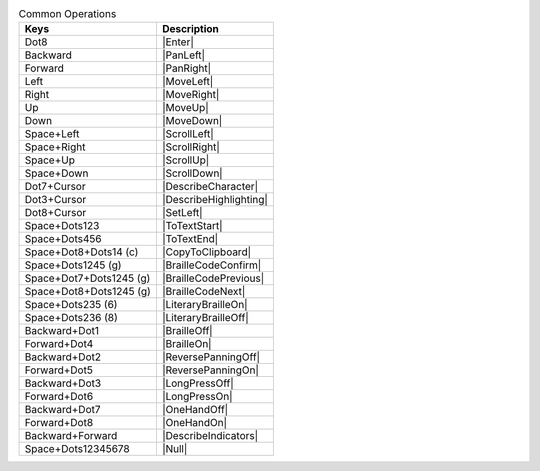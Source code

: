 .. csv-table:: Common Operations
  :header: "Keys", "Description"

  "Dot8","|Enter|"
  "Backward","|PanLeft|"
  "Forward","|PanRight|"
  "Left","|MoveLeft|"
  "Right","|MoveRight|"
  "Up","|MoveUp|"
  "Down","|MoveDown|"
  "Space+Left","|ScrollLeft|"
  "Space+Right","|ScrollRight|"
  "Space+Up","|ScrollUp|"
  "Space+Down","|ScrollDown|"
  "Dot7+Cursor","|DescribeCharacter|"
  "Dot3+Cursor","|DescribeHighlighting|"
  "Dot8+Cursor","|SetLeft|"
  "Space+Dots123","|ToTextStart|"
  "Space+Dots456","|ToTextEnd|"
  "Space+Dot8+Dots14 (c)","|CopyToClipboard|"
  "Space+Dots1245 (g)","|BrailleCodeConfirm|"
  "Space+Dot7+Dots1245 (g)","|BrailleCodePrevious|"
  "Space+Dot8+Dots1245 (g)","|BrailleCodeNext|"
  "Space+Dots235 (6)","|LiteraryBrailleOn|"
  "Space+Dots236 (8)","|LiteraryBrailleOff|"
  "Backward+Dot1","|BrailleOff|"
  "Forward+Dot4","|BrailleOn|"
  "Backward+Dot2","|ReversePanningOff|"
  "Forward+Dot5","|ReversePanningOn|"
  "Backward+Dot3","|LongPressOff|"
  "Forward+Dot6","|LongPressOn|"
  "Backward+Dot7","|OneHandOff|"
  "Forward+Dot8","|OneHandOn|"
  "Backward+Forward","|DescribeIndicators|"
  "Space+Dots12345678","|Null|"

